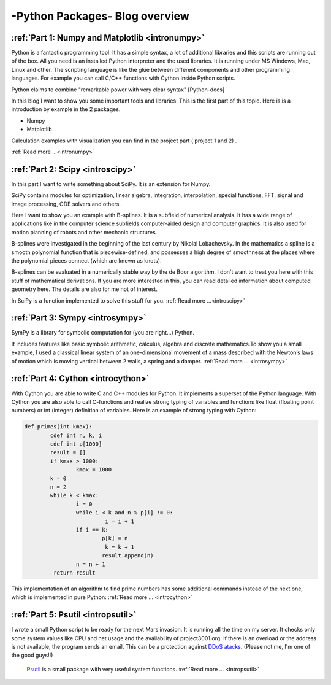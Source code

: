 ****************************************************
-Python Packages- Blog overview
****************************************************



:ref:`Part 1: Numpy and Matplotlib <intronumpy>`
==================================================================

Python is a fantastic programming tool. It has a simple syntax, a lot of additional libraries and this scripts are running out of the box. 
All you need is an installed Python interpreter and the used libraries. It is running under MS Windows, Mac, Linux and other. The scripting language 
is like the glue between different components and other programming languages. For example you can call C/C++ functions with Cython inside Python scripts. 

Python claims to combine "remarkable power with very clear syntax" [Python-docs]

In this blog I want to show you some important tools and libraries. This is the first part of this topic. Here is is a introduction by example in the 2 packages.

*  Numpy
*  Matplotlib

Calculation examples with visualization you can find in the project part ( project 1 and 2) .  

:ref:`Read more ...<intronumpy>`



:ref:`Part 2: Scipy <introscipy>`
===================================================

In this part I want to write something about SciPy. It is an extension for Numpy.

SciPy contains modules for optimization, linear algebra, integration, interpolation, special functions, FFT, signal and image processing, ODE solvers and others.

Here I want to show you an example with B-splines. It is a subfield of numerical analysis. It has a wide range of applications like in the computer science subfields computer-aided design and computer graphics. It is also used for motion planning of robots and other mechanic structures. 

B-splines were investigated in the beginning of the last century by Nikolai Lobachevsky.  In the mathematics a spline is a smooth polynomial function that is piecewise-defined, and possesses a high degree of smoothness at the places where the polynomial pieces connect (which are known as knots).

B-splines can be evaluated in a numerically stable way by the de Boor algorithm.  I don't want to treat you here with this stuff of mathematical derivations. If you are more interested in this, you can read detailed information about computed geometry here. The details are also  for me not of interest.

In SciPy is a function implemented to solve this stuff for you.   
:ref:`Read more ...<introscipy>`


:ref:`Part 3: Sympy <introsympy>`
===================================================


SymPy is a library for symbolic computation for (you are right...) Python.

It includes features like basic symbolic arithmetic, calculus, algebra and discrete mathematics.To show you a small example, 
I used a classical linear system of an one-dimensional movement of a mass  described with the Newton’s laws of motion which is 
moving vertical between 2 walls, a spring and a damper. :ref:`Read more ... <introsympy>`



:ref:`Part 4: Cython <introcython>`
=====================================================


With Cython you are able to write C and C++ modules for Python. It implements a superset of the Python language. 
With Cython you are also able to call C-functions and realize strong typing of variables and functions like float 
(floating point numbers) or int (integer) definition of variables. Here is an example of strong typing with Cython:

.. code-block:: python

	def primes(int kmax):
    		cdef int n, k, i
    		cdef int p[1000]
    		result = []
    		if kmax > 1000:
			kmax = 1000
   		k = 0
   		n = 2
    		while k < kmax:
        		i = 0
        		while i < k and n % p[i] != 0:
           			 i = i + 1
        		if i == k:
            			p[k] = n
           			 k = k + 1
            			result.append(n)
        		n = n + 1
  		 return result
 
This implementation of an algorithm to find prime numbers has some additional commands instead of the next one, which is implemented in pure Python:
:ref:`Read more ... <introcython>`




:ref:`Part 5: Psutil <intropsutil>`
===================================================
I wrote a small Python script to be ready for the next Mars invasion. It is running all the time on my server. It checks only some system values like CPU and net usage and the availability of project3001.org. If there is an overload or the address is not available, the program sends an email. This can be a protection against  `DDoS atacks <http://en.wikipedia.org/wiki/Denial-of-service_attack>`_. (Please not me, I'm one of the good guys!!)

  `Psutil <https://code.google.com/p/psutil/>`_  is a small package with very useful system functions.
  :ref:`Read more ... <intropsutil>`